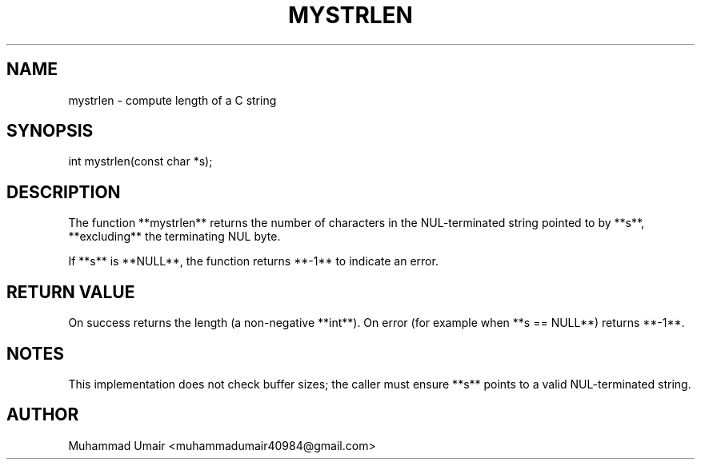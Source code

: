 .TH MYSTRLEN 3 "September 22, 2025" "Version 0.4.1" "Library Functions"
.SH NAME
mystrlen \- compute length of a C string
.SH SYNOPSIS
int mystrlen(const char *s);
.SH DESCRIPTION
The function **mystrlen** returns the number of characters in the NUL-terminated
string pointed to by **s**, **excluding** the terminating NUL byte.

If **s** is **NULL**, the function returns **-1** to indicate an error.

.SH RETURN VALUE
On success returns the length (a non-negative **int**). On error (for example
when **s == NULL**) returns **-1**.

.SH NOTES
This implementation does not check buffer sizes; the caller must ensure **s**
points to a valid NUL-terminated string.

.SH AUTHOR
Muhammad Umair <muhammadumair40984@gmail.com>

